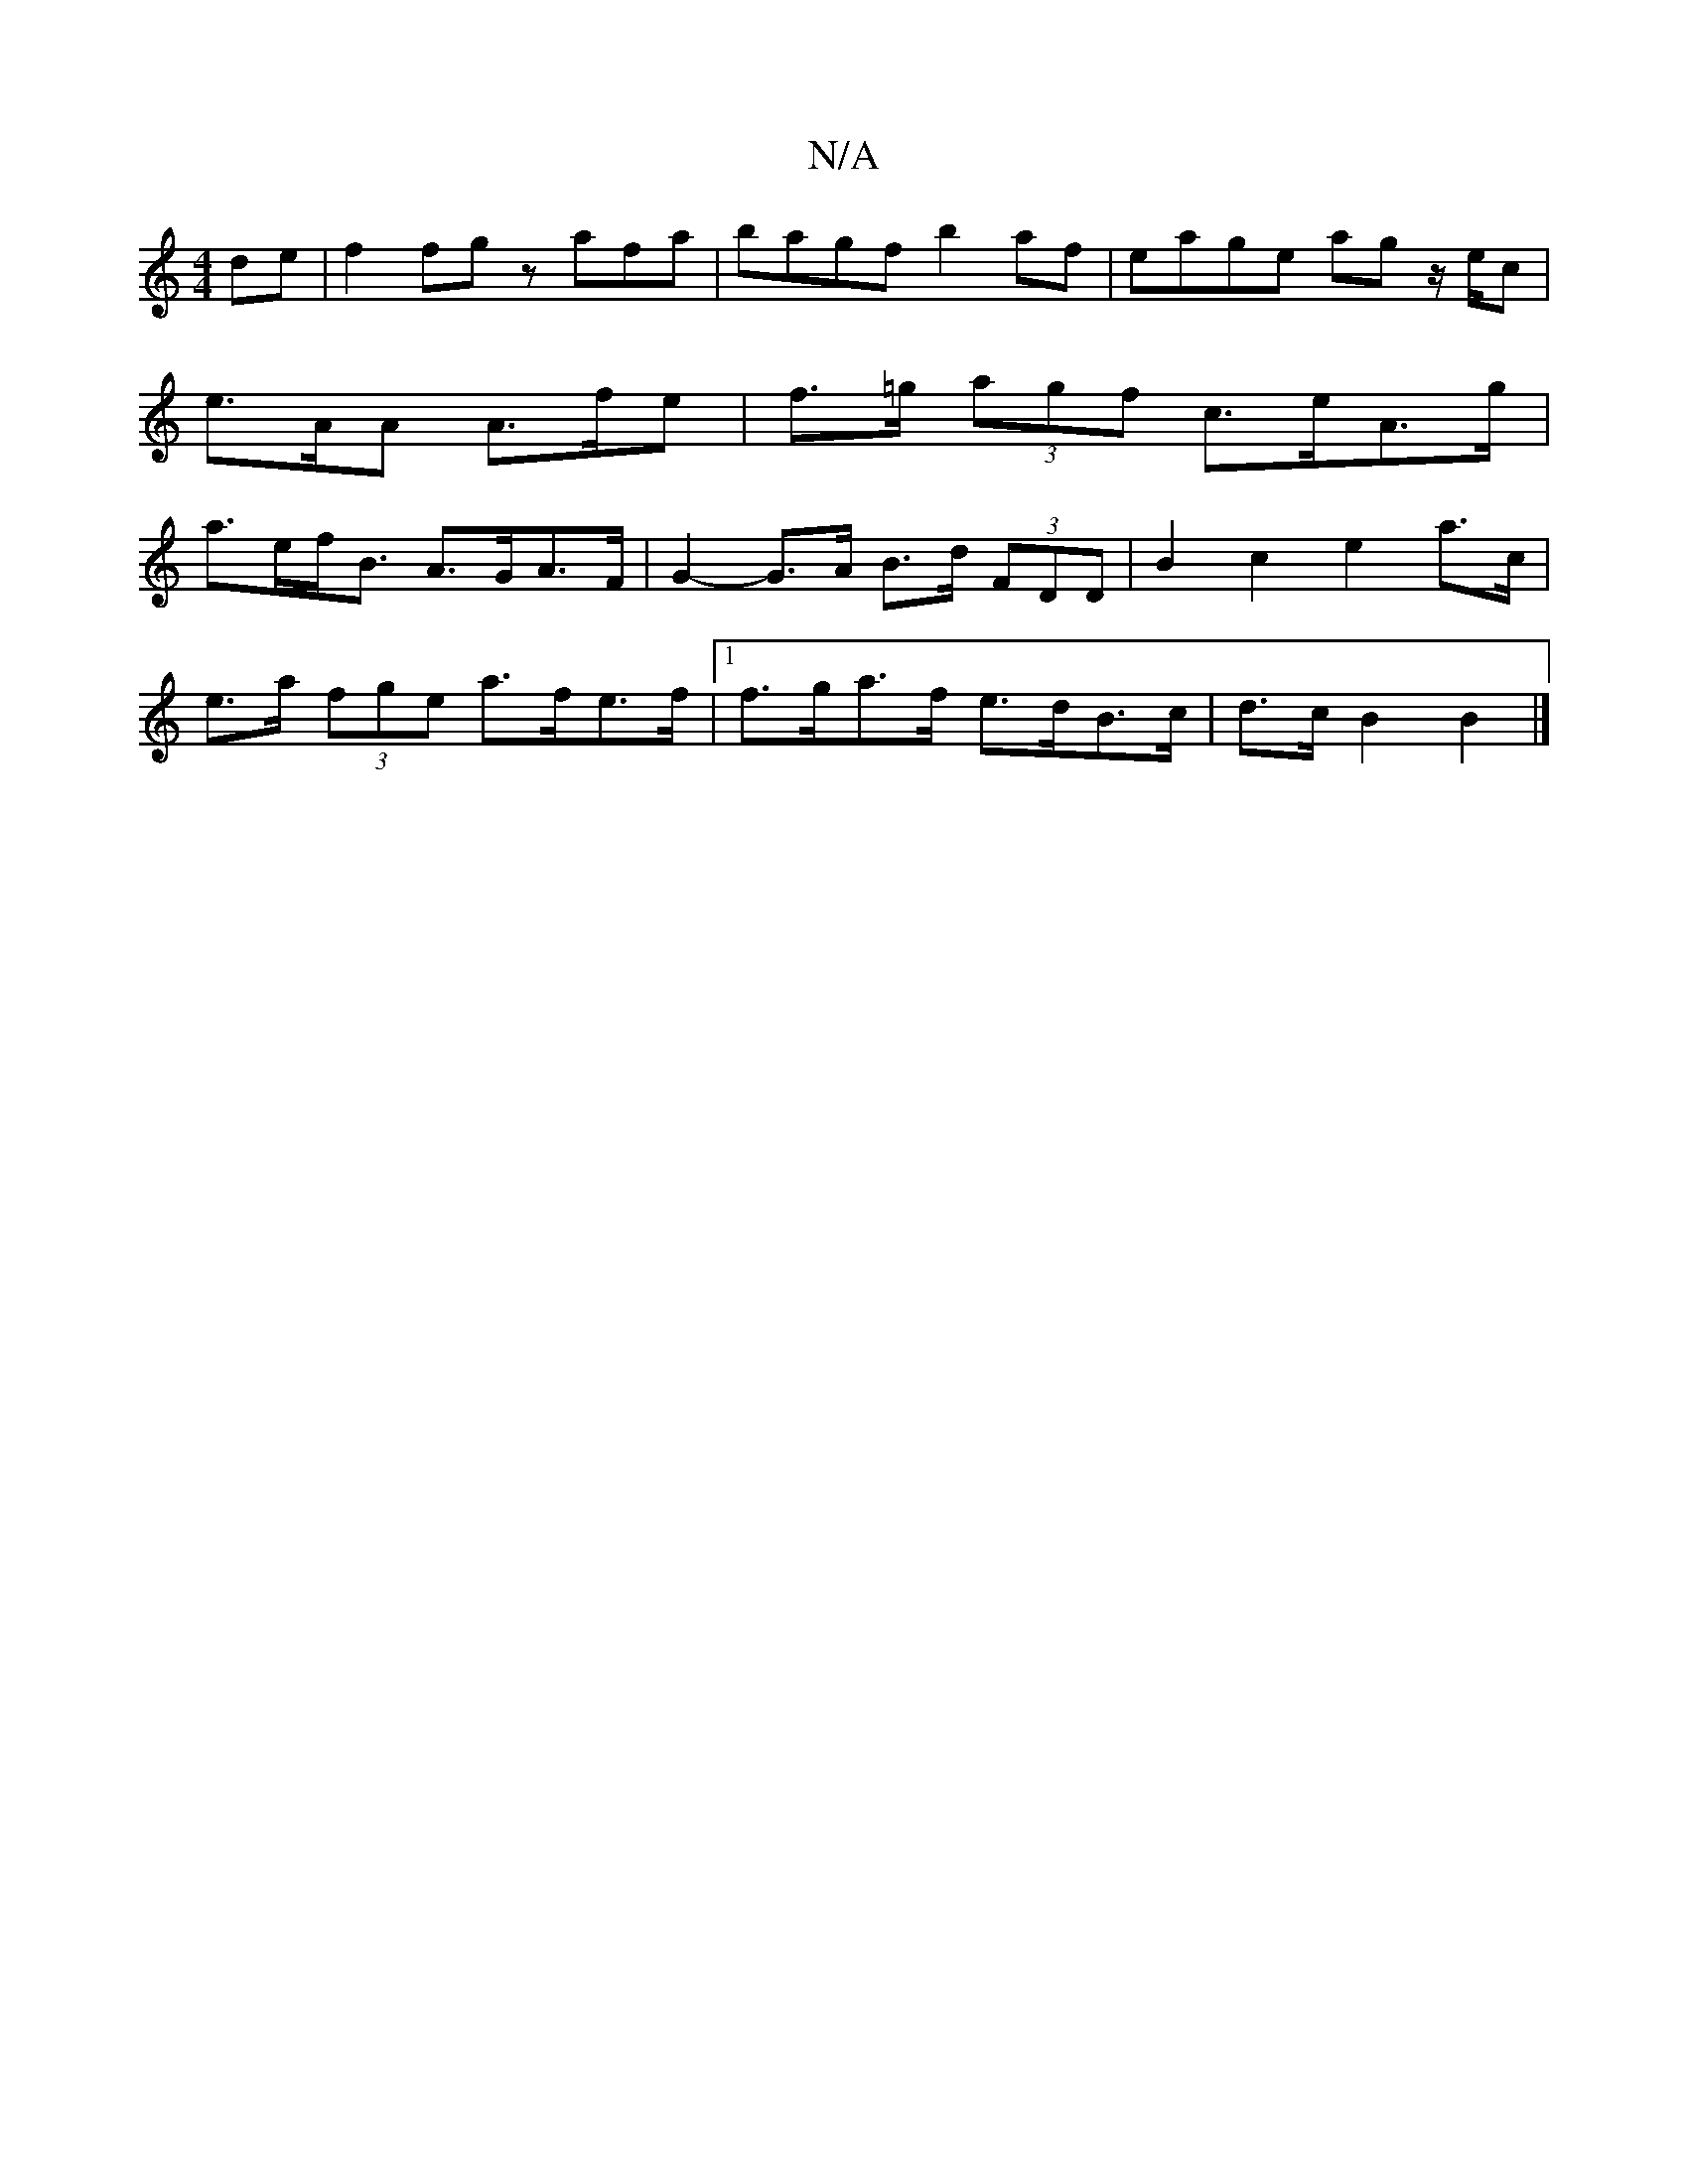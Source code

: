 X:1
T:N/A
M:4/4
R:N/A
K:Cmajor
de | f2 fg z afa | bagf b2af | eage ag z/e/c | e>AA A>fe|f>=g (3agf c>eA>g | a>ef<B A>GA>F|G2- G>A B>d (3FDD | B2 c2 e2 a>c |
e>a (3fge a>fe>f |1 f>ga>f e>dB>c | d>c B2 B2 |]

GABe a2 ba|^gb=ga bG (3g